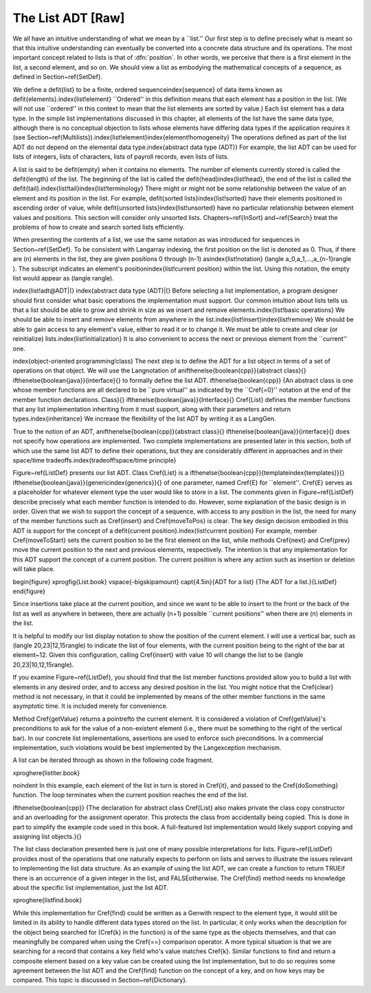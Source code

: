 .. This file is part of the OpenDSA eTextbook project. See
.. http://algoviz.org/OpenDSA for more details.
.. Copyright (c) 2012-2013 by the OpenDSA Project Contributors, and
.. distributed under an MIT open source license.

.. avmetadata:: 
   :author: Cliff Shaffer
   :prerequisites:
   :topic: Lists

The List ADT [Raw]
==================

We all have an intuitive understanding of what we mean by a ``list.''
Our first step is to define precisely what is meant so that
this intuitive understanding can eventually be converted into a
concrete data structure and its operations.
The most important concept related to lists is that of
:dfn:`position`.
In other words, we perceive that there is a first element in the list,
a second element, and so on.
We should view a list as embodying the mathematical concepts of
a sequence, as defined in Section~\ref{SetDef}.

We define a \defit{list} to be a finite, ordered
sequence\index{sequence} of data items known as
\defit{elements}.\index{list!element}
``Ordered'' in this definition means that each element has a
position in the list.
(We will not use ``ordered'' in this context to mean that the list
elements are sorted by value.)
Each list element has a data type.
In the simple list implementations discussed in this chapter, all
elements of the list have the same data type, although there is
no conceptual objection to lists whose elements have differing
data types if the application requires it (see
Section~\ref{Multilists}).\index{list!element}\index{element!homogeneity}
The operations defined as part of the list ADT do not
depend on the elemental data type.\index{abstract data type (ADT)}
For example, the list ADT can be used for lists of integers, lists of
characters, lists of payroll records, even lists of lists.

A list is said to be \defit{empty} when it
contains no elements.
The number of elements currently stored is called the
\defit{length} of the list.
The beginning of the list is called the
\defit{head}\index{list!head}, the end of the
list is called the \defit{tail}.\index{list!tail}\index{list!terminology}
There might or might not be some relationship between the value of an
element and its position in the list.
For example, \defit{sorted lists}\index{list!sorted} have
their elements positioned in ascending order of value, while
\defit{unsorted lists}\index{list!unsorted} have no
particular relationship between element values and positions.
This section will consider only unsorted lists.
Chapters~\ref{InSort} and~\ref{Search} treat the problems of how
to create and search sorted lists efficiently.

When presenting the contents of a list, we use the same notation
as was introduced for sequences in Section~\ref{SetDef}.
To be consistent with \Lang\ array indexing, the first position
on the list is denoted as 0.
Thus, if there are \(n\) elements in the list, they are given
positions 0 through \(n-1\) as\index{list!notation}
\(\langle a_0,\ a_1,\ ...,\ a_{n-1}\rangle \).
The subscript indicates an element's
position\index{list!current position} within the list.
Using this notation, the empty list would appear as
\(\langle \rangle\). 

\index{list!adt@ADT|(}
\index{abstract data type (ADT)|(}
Before selecting a list implementation, a program designer should
first consider what basic operations the implementation must support.
Our common intuition about lists tells us that a list should be able
to grow and shrink in size as we insert and remove
elements.\index{list!basic operations}
We should be able to insert and remove elements from anywhere in
the list.\index{list!insert}\index{list!remove}
We should be able to gain access to any element's value,
either to read it or to change it.
We must be able to create and clear (or reinitialize)
lists.\index{list!initialization}
It is also convenient to access the next or previous
element from the ``current'' one.

\index{object-oriented programming!class}
The next step is to define the ADT for a list object in terms of a set
of operations on that object.
We will use the \Lang\ notation of 
an\ifthenelse{\boolean{cpp}}{abstract class}{}
\ifthenelse{\boolean{java}}{interface}{}
to formally define the list ADT.
\ifthenelse{\boolean{cpp}}
{An abstract class is one whose member functions are all declared to be
``pure virtual'' as indicated by the ``\Cref{=0}'' notation at the
end of the member function declarations.
Class}{}
\ifthenelse{\boolean{java}}{Interface}{}
\Cref{List} defines the member functions that any list
implementation inheriting from it must support, along with their
parameters and return types.\index{inheritance}
We increase the flexibility of the list ADT by writing it as a
\Lang\ \Gen.

True to the notion of an ADT, 
an\ifthenelse{\boolean{cpp}}{abstract class}{}
\ifthenelse{\boolean{java}}{interface}{}
does not specify how operations are implemented.
Two complete implementations are presented later in this section,
both of which use the same list ADT to define their operations,
but they are  considerably different in approaches and in their
space/time tradeoffs.\index{tradeoff!space/time principle}

Figure~\ref{ListDef} presents our list ADT.
Class \Cref{List} is
a \ifthenelse{\boolean{cpp}}{template\index{templates}}{}
\ifthenelse{\boolean{java}}{generic\index{generics}}{}
of one parameter, named \Cref{E} for ``element''.
\Cref{E} serves as a placeholder for
whatever element type the user would like to store in a list.
The comments given in Figure~\ref{ListDef} describe precisely what
each member function is intended to do.
However, some explanation of the basic design is in order.
Given that we wish to support the concept of a sequence, with access
to any position in the list, the need for many of the member
functions such as \Cref{insert} and \Cref{moveToPos} is clear.
The key design decision embodied in this ADT is support for the
concept of a \defit{current position}.\index{list!current position}
For example, member \Cref{moveToStart} sets
the current position to be the first element on the list, while
methods \Cref{next} and \Cref{prev} move the current position
to the next and previous elements, respectively.
The intention is that any implementation for this ADT support the
concept of a current position.
The current position is where any action such as insertion or deletion
will take place.

\begin{figure}
\xprogfig{List.book}
\vspace{-\bigskipamount}
\capt{4.5in}{ADT for a list}
{The ADT for a list.}{ListDef}
\end{figure}

Since insertions take place at the current position, and since we want
to be able to insert to the front or the back of the list as well as
anywhere in between, there are actually \(n+1\) possible ``current
positions'' when there are \(n\) elements in the list.

It is helpful to modify our list display notation to show the position
of the current element.
I will use a vertical bar, such as
\(\langle 20,\ 23\ |\ 12,\ 15\rangle\)
to indicate the list of four elements,
with the current position being to the right of the bar at element~12.
Given this configuration, calling \Cref{insert} with value 10
will change the list to be \(\langle 20,\ 23\ |\ 10,\ 12,\ 15\rangle\).

If you examine Figure~\ref{ListDef}, you should find that the list
member functions provided allow you to build a list with elements in
any desired order, and to access any desired position in the list.
You might notice that the \Cref{clear} method is not
necessary, in that it could be implemented by means of the other
member functions in the same asymptotic time.
It is included merely for convenience.

Method \Cref{getValue} returns a \pointref\ to the current element.
It is considered a violation of \Cref{getValue}'s preconditions to ask
for the value of a non-existent element
(i.e., there must be something to the right of the vertical bar).
In our concrete list implementations, assertions are
used to enforce such preconditions.
In a commercial implementation, such violations would be best
implemented by the \Lang\ exception mechanism.

A list can be iterated through as shown
in the following code fragment.

\xproghere{listiter.book}

\noindent In this example, each element of the list in turn is stored
in \Cref{it}, and passed to the \Cref{doSomething} function.
The loop terminates when the current position reaches the end of the
list.

\ifthenelse{\boolean{cpp}}
{The declaration for abstract class \Cref{List} also makes private the
class copy constructor and an overloading for the assignment operator.
This protects the class from accidentally being copied.
This is done in part to simplify the example code used in this book.
A full-featured list implementation would likely support copying and
assigning list objects.}{}

The list class declaration presented here is just one of
many possible interpretations for lists.
Figure~\ref{ListDef} provides most of the operations that one
naturally expects to perform on lists and serves to illustrate the
issues relevant to implementing the list data structure.
As an example of using the list ADT, we can create a function to
return \TRUE\ if there is an occurrence of a given integer in the
list, and \FALSE\ otherwise.
The \Cref{find} method needs no knowledge about the specific list
implementation, just the list ADT.

\xproghere{listfind.book}

While this implementation for \Cref{find} could be written as a
\Gen\ with respect to the element type, it would still be
limited in its ability to handle different data types stored on the
list.
In particular, it only works when the description for the object being
searched for (\Cref{k} in the function) is of the same type as the
objects themselves,
and that can meaningfully be compared when using the \Cref{==}
comparison operator.
A more typical situation is that we are searching for a record that
contains a key field who's value matches \Cref{k}.
Similar functions to find and return a composite element based on a
key value can be created using the list implementation, but to do so
requires some agreement between the list ADT and the \Cref{find}
function on the concept of a key, and on how keys may be compared.
This topic is discussed in Section~\ref{Dictionary}.
